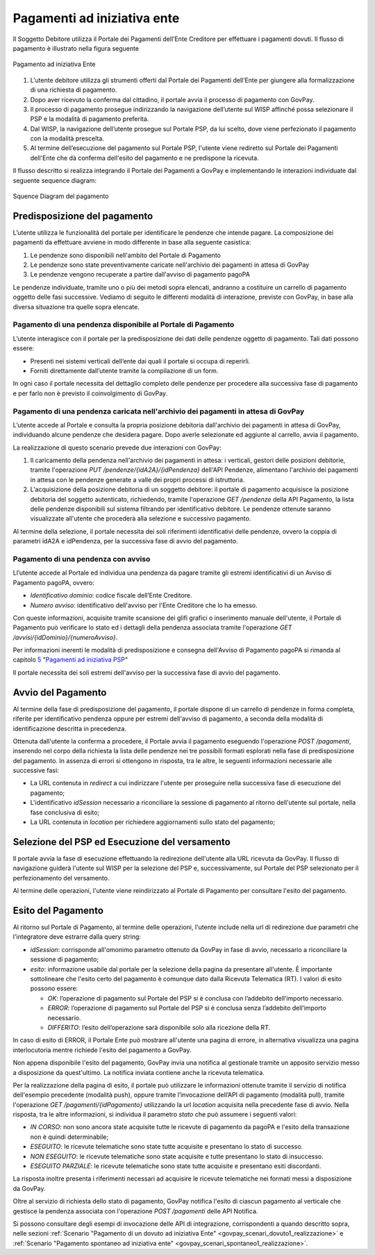.. _integrazione_pagamentiente:

Pagamenti ad iniziativa ente
============================

Il Soggetto Debitore utilizza il Portale dei
Pagamenti dell’Ente Creditore per effettuare i pagamenti dovuti. Il
flusso di pagamento è illustrato nella figura seguente

.. figure:: ../_images/INT02_PagamentoAdIniziativaEnte.png
   :align: center
   :name: CampiDominioTipo1

   Pagamento ad iniziativa Ente

1. L'utente debitore utilizza gli strumenti offerti dal Portale dei
   Pagamenti dell’Ente per giungere alla formalizzazione di una
   richiesta di pagamento.
2. Dopo aver ricevuto la conferma dal cittadino, il portale avvia il
   processo di pagamento con GovPay.
3. Il processo di pagamento prosegue indirizzando la navigazione
   dell’utente sul WISP affinché possa selezionare il PSP e la modalità
   di pagamento preferita.
4. Dal WISP, la navigazione dell’utente prosegue sul Portale PSP, da lui
   scelto, dove viene perfezionato il pagamento con la modalità
   prescelta.
5. Al termine dell’esecuzione del pagamento sul Portale PSP, l'utente
   viene rediretto sul Portale dei Pagamenti dell'Ente che dà conferma
   dell'esito del pagamento e ne predispone la ricevuta.

Il flusso descritto si realizza integrando il Portale dei Pagamenti a
GovPay e implementando le interazioni individuate dal seguente sequence
diagram:

.. figure:: ../_images/INT03_SequenceDiagramDeiFlussiDiPagamento.png
   :align: center
   :name: SequenceDiagramDelPagamento

   Squence Diagram del pagamento


Predisposizione del pagamento
-----------------------------

L’utente utilizza le funzionalità del portale per identificare
le pendenze che intende pagare. La composizione dei pagamenti da effettuare avviene in modo differente in base alla seguente casistica:

1. Le pendenze sono disponibili nell'ambito del Portale di Pagamento
2. Le pendenze sono state preventivamente caricate nell'archivio dei pagamenti in attesa di GovPay
3. Le pendenze vengono recuperate a partire dall'avviso di pagamento pagoPA

Le pendenze individuate, tramite uno o più dei metodi sopra elencati,
andranno a costituire un carrello di pagamento oggetto delle fasi
successive. Vediamo di seguito le differenti modalità di interazione, previste con GovPay, in base alla diversa situazione tra quelle sopra elencate.

Pagamento di una pendenza disponibile al Portale di Pagamento
~~~~~~~~~~~~~~~~~~~~~~~~~~~~~~~~~~~~~~~~~~~~~~~~~~~~~~~~~~~~~

L’utente interagisce con il portale per la
predisposizione dei dati delle pendenze oggetto di pagamento. Tali dati
possono essere:

-  Presenti nei sistemi verticali dell’ente dai quali il portale si occupa di reperirli.

-  Forniti direttamente dall’utente tramite la compilazione di un form.

In ogni caso il portale necessita del dettaglio completo delle pendenze
per procedere alla successiva fase di pagamento e per farlo non è
previsto il coinvolgimento di GovPay.

Pagamento di una pendenza caricata nell'archivio dei pagamenti in attesa di GovPay
~~~~~~~~~~~~~~~~~~~~~~~~~~~~~~~~~~~~~~~~~~~~~~~~~~~~~~~~~~~~~~~~~~~~~~~~~~~~~~~~~~

L’utente accede al Portale e consulta la propria
posizione debitoria dall'archivio dei pagamenti in attesa di GovPay,
individuando alcune pendenze che desidera pagare. Dopo averle
selezionate ed aggiunte al carrello, avvia il pagamento.

La realizzazione di questo scenario prevede due interazioni con GovPay:

1. Il caricamento della pendenza nell'archivio dei pagamenti in attesa:
   i verticali, gestori delle posizioni debitorie, tramite l'operazione
   *PUT /pendenze/{idA2A}/{idPendenza}* dell'API Pendenze, alimentano
   l'archivio dei pagamenti in attesa con le pendenze generate a valle
   dei propri processi di istruttoria.
2. L'acquisizione della posizione debitoria di un soggetto debitore: il
   portale di pagamento acquisisce la posizione debitoria del soggetto
   autenticato, richiedendo, tramite l'operazione *GET /pendenze* della
   API Pagamento, la lista delle pendenze disponibili sul sistema
   filtrando per identificativo debitore. Le pendenze ottenute saranno
   visualizzate all'utente che procederà alla selezione e successivo
   pagamento.

Al termine della selezione, il portale necessita dei soli riferimenti
identificativi delle pendenze, ovvero la coppia di parametri idA2A e
idPendenza, per la successiva fase di avvio del pagamento.

Pagamento di una pendenza con avviso
~~~~~~~~~~~~~~~~~~~~~~~~~~~~~~~~~~~~

Ll’utente accede al Portale ed individua una
pendenza da pagare tramite gli estremi identificativi di un Avviso di
Pagamento pagoPA, ovvero:

-  *Identificativo dominio*: codice fiscale dell’Ente Creditore.
-  *Numero avviso*: identificativo dell'avviso per l'Ente Creditore che
   lo ha emesso.

Con queste informazioni, acquisite tramite scansione dei glifi grafici o
inserimento manuale dell'utente, il Portale di Pagamento può verificare
lo stato ed i dettagli della pendenza associata tramite l'operazione
*GET /avvisi/{idDominio}/{numeroAvviso}*.

Per informazioni inerenti le modalità di predisposizione e consegna
dell'Avviso di Pagamento pagoPA si rimanda al capitolo
`5 <#anchor-20>`__ “\ `Pagamenti ad iniziativa PSP <#anchor-20>`__\ “

Il portale necessita dei soli estremi dell'avviso per la successiva fase
di avvio del pagamento.

Avvio del Pagamento
-------------------

Al termine della fase di predisposizione del pagamento, il portale
dispone di un carrello di pendenze in forma completa, riferite per
identificativo pendenza oppure per estremi dell'avviso di pagamento, a
seconda della modalità di identificazione descritta in precedenza.

Ottenuta dall'utente la conferma a procedere, il Portale avvia il
pagamento eseguendo l'operazione *POST /pagamenti*, inserendo nel corpo
della richiesta la lista delle pendenze nei tre possibili formati
esplorati nella fase di predisposizione del pagamento. In assenza di
errori si ottengono in risposta, tra le altre, le seguenti informazioni
necessarie alle successive fasi:

-  La URL contenuta in *redirect* a cui indirizzare l'utente per
   proseguire nella successiva fase di esecuzione del pagamento;
-  L'identificativo *idSession* necessario a riconciliare la sessione di
   pagamento al ritorno dell'utente sul portale, nella fase conclusiva
   di esito;
-  La URL contenuta in *location* per richiedere aggiornamenti sullo
   stato del pagamento;

Selezione del PSP ed Esecuzione del versamento
----------------------------------------------

Il portale avvia la fase di esecuzione effettuando la redirezione
dell'utente alla URL ricevuta da GovPay. Il flusso di navigazione
guiderà l'utente sul WISP per la selezione del PSP e, successivamente,
sul Portale del PSP selezionato per il perfezionamento del versamento.

Al termine delle operazioni, l'utente viene reindirizzato al Portale di
Pagamento per consultare l'esito del pagamento.

Esito del Pagamento
-------------------

Al ritorno sul Portale di Pagamento, al termine delle operazioni,
l'utente include nella url di redirezione due parametri che
l'integratore deve estrarre dalla query string:

-  *idSession*: corrisponde all'omonimo parametro ottenuto da GovPay in
   fase di avvio, necessario a riconciliare la sessione di pagamento;
-  *esito*: informazione usabile dal portale per la selezione della
   pagina da presentare all'utente. È importante sottolineare che
   l'esito certo del pagamento è comunque dato dalla Ricevuta Telematica
   (RT). I valori di esito possono essere:

   -  *OK*: l’operazione di pagamento sul Portale del PSP si è conclusa
      con l’addebito dell’importo necessario.
   -  *ERROR*: l’operazione di pagamento sul Portale del PSP si è
      conclusa senza l’addebito dell’importo necessario.
   -  *DIFFERITO*: l’esito dell’operazione sarà disponibile solo alla
      ricezione della RT.

In caso di esito di ERROR, il Portale Ente può mostrare all'utente una
pagina di errore, in alternativa visualizza una pagina interlocutoria
mentre richiede l'esito del pagamento a GovPay.

Non appena disponibile l'esito del pagamento, GovPay invia una notifica
al gestionale tramite un apposito servizio messo a disposizione da
quest'ultimo. La notifica inviata contiene anche la ricevuta telematica.

Per la realizzazione della pagina di esito, il portale può utilizzare le
informazioni ottenute tramite il servizio di notifica dell'esempio
precedente (modalità push), oppure tramite l’invocazione dell’API di
pagamento (modalità pull), tramite l'operazione *GET
/pagamenti/{idPagamento}* utilizzando la url *location* acquisita nella
precedente fase di avvio. Nella risposta, tra le altre informazioni, si individua il parametro
*stato* che può assumere i seguenti valori:

-  *IN CORSO*: non sono ancora state acquisite tutte le ricevute di
   pagamento da pagoPA e l'esito della transazione non è quindi
   determinabile;
-  *ESEGUITO*: le ricevute telematiche sono state tutte acquisite e
   presentano lo stato di successo.
-  *NON ESEGUITO*: le ricevute telematiche sono state acquisite e tutte
   presentano lo stato di insuccesso.
-  *ESEGUITO PARZIALE*: le ricevute telematiche sono state tutte
   acquisite e presentano esiti discordanti.

La risposta inoltre presenta i riferimenti necessari ad acquisire le
ricevute telematiche nei formati messi a disposizione da GovPay.

Oltre al servizio di richiesta dello stato di pagamento, GovPay notifica
l'esito di ciascun pagamento al verticale che gestisce la pendenza
associata con l'operazione *POST /pagamenti* delle API Notifica.

Si possono consultare degli esempi di invocazione delle API di integrazione, corrispondenti a quando descritto sopra, nelle sezioni :ref:`Scenario "Pagamento di un dovuto ad iniziativa Ente" <govpay_scenari_dovuto1_realizzazione>` e :ref:`Scenario "Pagamento spontaneo ad iniziativa ente" <govpay_scenari_spontaneo1_realizzazione>`.
